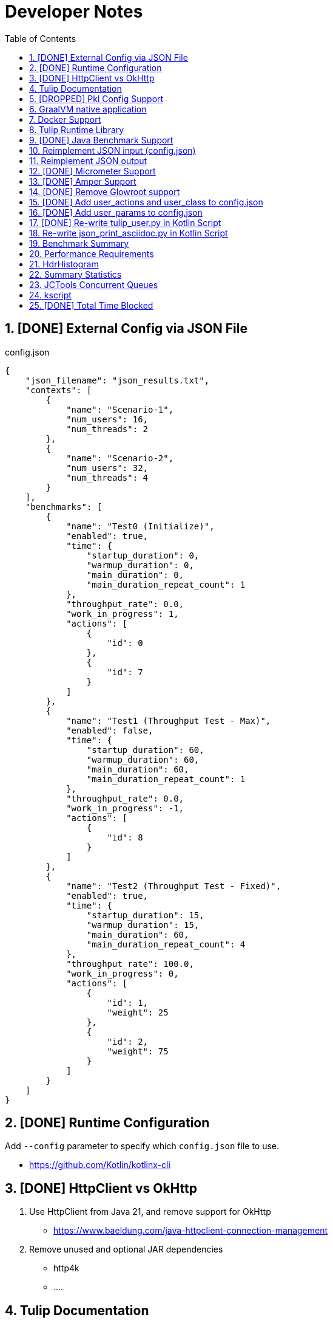 = Developer Notes
:toc:
:sectnums:

== [DONE] [.line-through]#External Config via JSON File#

.config.json
[source,json]
----
{
    "json_filename": "json_results.txt",
    "contexts": [
        {
            "name": "Scenario-1",
            "num_users": 16,
            "num_threads": 2
        },
        {
            "name": "Scenario-2",
            "num_users": 32,
            "num_threads": 4
        }
    ],
    "benchmarks": [
        {
            "name": "Test0 (Initialize)",
            "enabled": true,
            "time": {
                "startup_duration": 0,
                "warmup_duration": 0,
                "main_duration": 0,
                "main_duration_repeat_count": 1
            },
            "throughput_rate": 0.0,
            "work_in_progress": 1,
            "actions": [
                {
                    "id": 0
                },
                {
                    "id": 7
                }
            ]
        },
        {
            "name": "Test1 (Throughput Test - Max)",
            "enabled": false,
            "time": {
                "startup_duration": 60,
                "warmup_duration": 60,
                "main_duration": 60,
                "main_duration_repeat_count": 1
            },
            "throughput_rate": 0.0,
            "work_in_progress": -1,
            "actions": [
                {
                    "id": 8
                }
            ]
        },
        {
            "name": "Test2 (Throughput Test - Fixed)",
            "enabled": true,
            "time": {
                "startup_duration": 15,
                "warmup_duration": 15,
                "main_duration": 60,
                "main_duration_repeat_count": 4
            },
            "throughput_rate": 100.0,
            "work_in_progress": 0,
            "actions": [
                {
                    "id": 1,
                    "weight": 25
                },
                {
                    "id": 2,
                    "weight": 75
                }
            ]
        }
    ]
}
----

== [DONE] [.line-through]#Runtime Configuration#

Add `--config` parameter to specify which `config.json` file to use.

* https://github.com/Kotlin/kotlinx-cli

== [DONE] [.line-through]#HttpClient vs OkHttp#

. Use HttpClient from Java 21, and remove support for OkHttp

** https://www.baeldung.com/java-httpclient-connection-management

. Remove unused and optional JAR dependencies

** http4k
** ....

== Tulip Documentation

Create a user guide for Tulip with Antora

* https://twitter.com/antoraproject

* https://www.baeldung.com/java-httpclient-connection-management

** -Djdk.httpclient.connectionPoolSize=1
** -Djdk.httpclient.keepalive.timeout=2

* https://openjdk.org/groups/net/httpclient/recipes.html

== [DROPPED] [.line-through]#Pkl Config Support#

Write a config.pkl file to generate config.json

* https://pkl-lang.org/blog/introducing-pkl.html

== GraalVM native application

Build a native (exe) using GraalVM of a Tulip benchmark application

* https://www.graalvm.org/

[source,bash]
----
$ ./gradlew nativeCompile

$ ./build/native/nativeCompile/tulip -c ./config.json
----

* https://graalvm.github.io/native-build-tools/latest/gradle-plugin.html

== Docker Support

Create a Docker container of a Tulip benchmark application using Docker Compose

* https://docs.docker.com/compose/

== Tulip Runtime Library

Create a Maven Central hosted tulip-core.jar runtime library that can be imported by benchmark applications

* https://jenkov.com/tutorials/maven/publish-to-central-maven-repository.html

[source,xml]
----
<dependency>
    <groupId>io.github.wfouche</groupId>
    <artifactId>tulip-core</artifactId>
    <version>0.8.1</version>
</dependency>
----

== [DONE] [.line-through]#Java Benchmark Support#

Allow benchmark user class to be written in Java or other JVM compatible languages. Add support for:

* [.line-through]#Kotlin#
* [.line-through]#Java#

== Reimplement JSON input (config.json)

Use Kotlin Serialization instead of GSON:

* Support JSON5 format
* Support GraalVM

== Reimplement JSON output

Re-implement how the json_results.txt file is created. Only use a hierarchy of data classes and GSON to create the JSON output, or kotlinx

* https://www.baeldung.com/kotlin/data-class-json-serialize-default-values

[source,kotlin]
----
import kotlinx.serialization.Serializable
@Serializable
data class Car(val type: String, @EncodeDefault val color: String = "Blue")

val car = Car("Ford")
val jsonString = Json.encodeToString(car)
assertEquals("{\"type\":\"Ford\",\"color\":\"Blue\"}", jsonString)
----

* https://discuss.kotlinlang.org/t/request-for-built-in-tostring-json-true-for-data-classes-for-json-output/6720/2

== [DONE] [.line-through]#Micrometer Support#

Instrument the benchmark application using Micrometer (http://micrometer.io) and support performance data extraction via Prometheus and Grafana.

* https://grafana.com/docs/grafana/latest/getting-started/get-started-grafana-prometheus/

* $ docker run --name prometheus -d -p 127.0.0.1:9090:9090 prom/prometheus

* https://wfouche.grafana.net/a/cloud-home-app/onboarding-flow/start
* https://grafana.com/docs/grafana-cloud/send-data/metrics/metrics-prometheus/prometheus-config-examples/pivotal-software-inc-micrometer/

Also see `docker compose` scripts at:

* https://github.com/docker/awesome-compose/blob/master/prometheus-grafana/README.md

== [DONE] [.line-through]#Amper Support#

Change the Tulip project to build using Amper/Gradle.

* https://blog.jetbrains.com/blog/2023/11/09/amper-improving-the-build-tooling-user-experience/

== [DONE] [.line-through]#Remove Glowroot support#

Remove folder `tulip/runtime/glowroot`.

See https://glowroot.org/ and https://github.com/glowroot/glowroot

== [DONE] [.line-through]#Add user_actions and user_class to config.json#

[source,yaml]
----
{
    "user_class": "user.UserHttp",
    "user_actions": {
        "0": "start",
        "1": "DELAY-6ms",
        "2": "DELAY-14ms",
        "3": "REST-posts",
        "4": "REST-comments",
        "5": "REST-albums",
        "6": "REST-photos",
        "7": "REST-todos",
        "8": "login",
        "99": "stop"
    }
}
----

== [DONE] [.line-through]#Add user_params to config.json#

[source,json]
----
{
    ....
    "user_params": {
        "url": "https://jsonplaceholder.typicode.com",
        ....
    },
    ....
}
----

== [DONE] [.line-through]#Re-write tulip_user.py in Kotlin Script#

* tulip_user.py
* tulip_user.kts

== Re-write json_print_asciidoc.py in Kotlin Script

* json_print_asciidoc.py
* json_print_asciidoc.kts

== Benchmark Summary

Display a summary of benchmark results at the end of the benchmark:

Benchmark1::
* Name
* Average TPS
* Average response time
* 90th percentile
* Max response time
* Num-failed nnn (%xyz)

Benchmark2::
* Name
* Average TPS
* Average response time
* 90th percentile
* Max response time
* Num-failed nnn (%xyz)

Benchmark...::
* Name
* Average TPS
* Average response time
* 90th percentile
* Max response time
* Num-failed nnn (%xyz)

== Performance Requirements

[source,json]
----
{
    "performance_requirements": {
        "avg-tps": "12 tps",
        "avg-tps-variance": "10 percent",
        ...
    }
}
----

== HdrHistogram

Use https://hdrhistogram.github.io/HdrHistogram/[HdrHistogram] to replace Tulip's own log-linear quantization logic.

HdrHistogram is a standard used by several load testing tools.

* implementation("org.hdrhistogram:HdrHistogram:2.2.2")
* https://github.com/Hyperfoil/Hyperfoil uses HdrHistogram

[source,java]
----
///usr/bin/env jbang "$0" "$@" ; exit $?
//DEPS org.hdrhistogram:HdrHistogram:2.2.2

import org.HdrHistogram.Histogram;

import java.util.concurrent.ThreadLocalRandom;

public class test_hdrhistogram {
    public static void main(String[] args) {
        //Histogram histogram = new Histogram(3600*1000*1000L, 3);
        Histogram histogram = new Histogram(3);

        // 6 ms delay (average) with 25% of values
        for (int i=0; i != 250000; i++) {
            histogram.recordValue(ThreadLocalRandom.current().nextLong(12 + 1));
        }

        // 14 ms delay (average) with 75% of values
        for (int i=0; i != 750000; i++) {
            histogram.recordValue(ThreadLocalRandom.current().nextLong(28 + 1));
        }
        // histogram.getMean() = 12.0

        System.out.println(histogram.getTotalCount());
        histogram.outputPercentileDistribution(System.out,1.0);
        System.out.println(histogram.getMean());
        System.out.println(histogram.getStdDeviation());
        System.out.println(histogram.getMaxValue());
        System.out.println(histogram.getValueAtPercentile(50.0));
        System.out.println(histogram.getValueAtPercentile(90.0));
        System.out.println(histogram.getValueAtPercentile(95.0));
        System.out.println(histogram.getValueAtPercentile(99.0));
        System.out.println(histogram.getValueAtPercentile(99.9));
    }
}
----

== Summary Statistics


----
PHASE    METRIC  THROUGHPUT    ACTIONS  MEAN      STD_DEV  p50       p90       p99       p99.9     MAX        SUCCESS   FAILED
example  test    29,41 req/s         1  17,37 ms     0 ms  17,43 ms  17,43 ms  17,43 ms  17,43 ms  17,43 ms         1        0
----

== JCTools Concurrent Queues

Replace queues in JC queues.

* https://github.com/JCTools/JCTools

== kscript

Remove kscript, kotlin 1.9.24 and use jbang

== [DONE] [.line-through]#Total Time Blocked#

Add a counter that records the total time that the main thread is blocked waiting to assigned tasks to worker threads.

* https://medium.com/@siddontang/the-coordinated-omission-problem-in-the-benchmark-tools-5d9abef79279

* http://btw2017.informatik.uni-stuttgart.de/slidesandpapers/E4-11-107/paper_web.pdf

